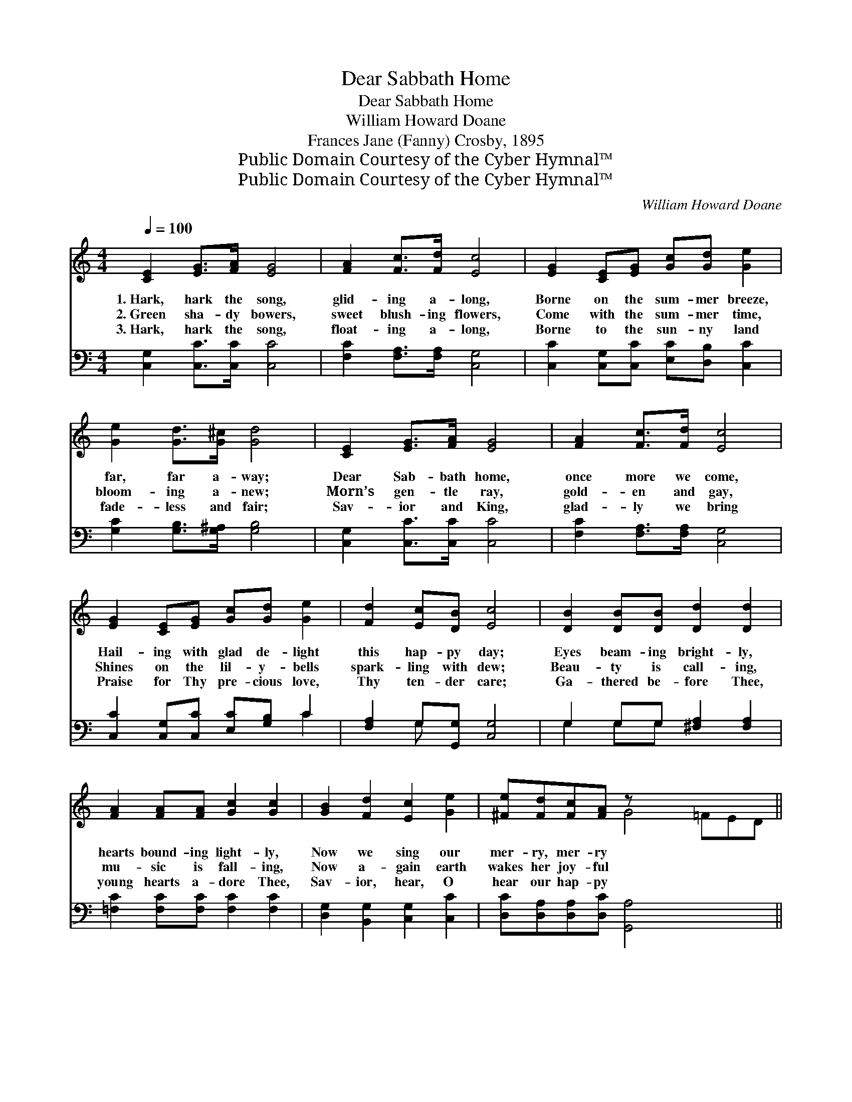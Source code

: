 X:1
T:Dear Sabbath Home
T:Dear Sabbath Home
T:William Howard Doane
T:Frances Jane (Fanny) Crosby, 1895
T:Public Domain Courtesy of the Cyber Hymnal™
T:Public Domain Courtesy of the Cyber Hymnal™
C:William Howard Doane
Z:Public Domain
Z:Courtesy of the Cyber Hymnal™
%%score ( 1 2 ) ( 3 4 )
L:1/8
Q:1/4=100
M:4/4
K:C
V:1 treble 
V:2 treble 
V:3 bass 
V:4 bass 
V:1
 [CE]2 [EG]>[FA] [EG]4 | [FA]2 [Fc]>[Fd] [Ec]4 | [EG]2 [CE][EG] [Gc][Gd] [Ge]2 | %3
w: 1.~Hark, hark the song,|glid- ing a- long,|Borne on the sum- mer breeze,|
w: 2.~Green sha- dy bowers,|sweet blush- ing flowers,|Come with the sum- mer time,|
w: 3.~Hark, hark the song,|float- ing a- long,|Borne to the sun- ny land|
 [Ge]2 [Gd]>[G^c] [Gd]4 | [CE]2 [EG]>[FA] [EG]4 | [FA]2 [Fc]>[Fd] [Ec]4 | %6
w: far, far a- way;|Dear Sab- bath home,|once more we come,|
w: bloom- ing a- new;|Morn’s gen- tle ray,|gold- en and gay,|
w: fade- less and fair;|Sav- ior and King,|glad- ly we bring|
 [EG]2 [CE][EG] [Gc][Gd] [Ge]2 | [Fd]2 [Ec][DB] [Ec]4 | [DB]2 [DB][DB] [Dd]2 [Dd]2 | %9
w: Hail- ing with glad de- light|this hap- py day;|Eyes beam- ing bright- ly,|
w: Shines on the lil- y- bells|spark- ling with dew;|Beau- ty is call- ing,|
w: Praise for Thy pre- cious love,|Thy ten- der care;|Ga- thered be- fore Thee,|
 [FA]2 [FA][FA] [Gc]2 [Gc]2 | [GB]2 [Fd]2 [Ec]2 [Ge]2 | [^Fe][Fd][Fc][FA] z x6 || %12
w: hearts bound- ing light- ly,|Now we sing our|mer- ry, mer- ry|
w: mu- sic is fall- ing,|Now a- gain earth|wakes her joy- ful|
w: young hearts a- dore Thee,|Sav- ior, hear, O|hear our hap- py|
"^Refrain" [CE]2 [EG]>[FA] (z [EG][EG][EG]) | [FA]2 [Fc]>[Fd] (z [Ec][Ec][Ec]) | %14
w: lay. * * * * *||
w: lay. Dear Sab- * * *|* bath home, * * *|
w: lay. * * * * *||
 [EG]2 [CE][EG] [Gc][Gd] [Ge]2 | [Fd]2 [Ec][DB] [Ec]4 |] %16
w: ||
w: * once more we come, Hail-|ing with glad de-|
w: ||
V:2
 x8 | x8 | x8 | x8 | x8 | x8 | x8 | x8 | x8 | x8 | x8 | x4 G4 =FED || x4 [EG]4 | x4 [Ec]4 | x8 | %15
 x8 |] %16
V:3
 [C,G,]2 [C,C]>[C,C] [C,C]4 | [F,C]2 [F,A,]>[F,A,] [C,G,]4 | %2
 [C,C]2 [C,G,][C,C] [E,C][D,B,] [C,C]2 | [G,C]2 [G,B,]>[G,^A,] [G,B,]4 | %4
 [C,G,]2 [C,C]>[C,C] [C,C]4 | [F,C]2 [F,A,]>[F,A,] [C,G,]4 | [C,C]2 [C,G,][C,C] [E,C][G,B,] C2 | %7
 [F,A,]2 G,[G,,G,] [C,G,]4 | G,2 G,G, [^F,A,]2 [F,A,]2 | [=F,C]2 [F,C][F,C] [F,C]2 [F,C]2 | %10
 [D,G,]2 [B,,G,]2 [C,G,]2 [C,C]2 | [D,C][D,A,][D,A,][D,C] [G,,A,]4 x3 || %12
 [C,G,]2 [C,C]>[C,C] [C,C]4 | [F,C]2 [F,A,]>[F,A,] [C,G,]4 | [C,C]2 [C,G,][C,C] [E,C][G,B,] C2 | %15
 [F,A,]2 G,[G,,G,] [C,G,]4 |] %16
V:4
 x8 | x8 | x8 | x8 | x8 | x8 | x6 C2 | x2 G, x5 | G,2 G,G, x4 | x8 | x8 | x11 || x8 | x8 | x6 C2 | %15
 x2 G, x5 |] %16

